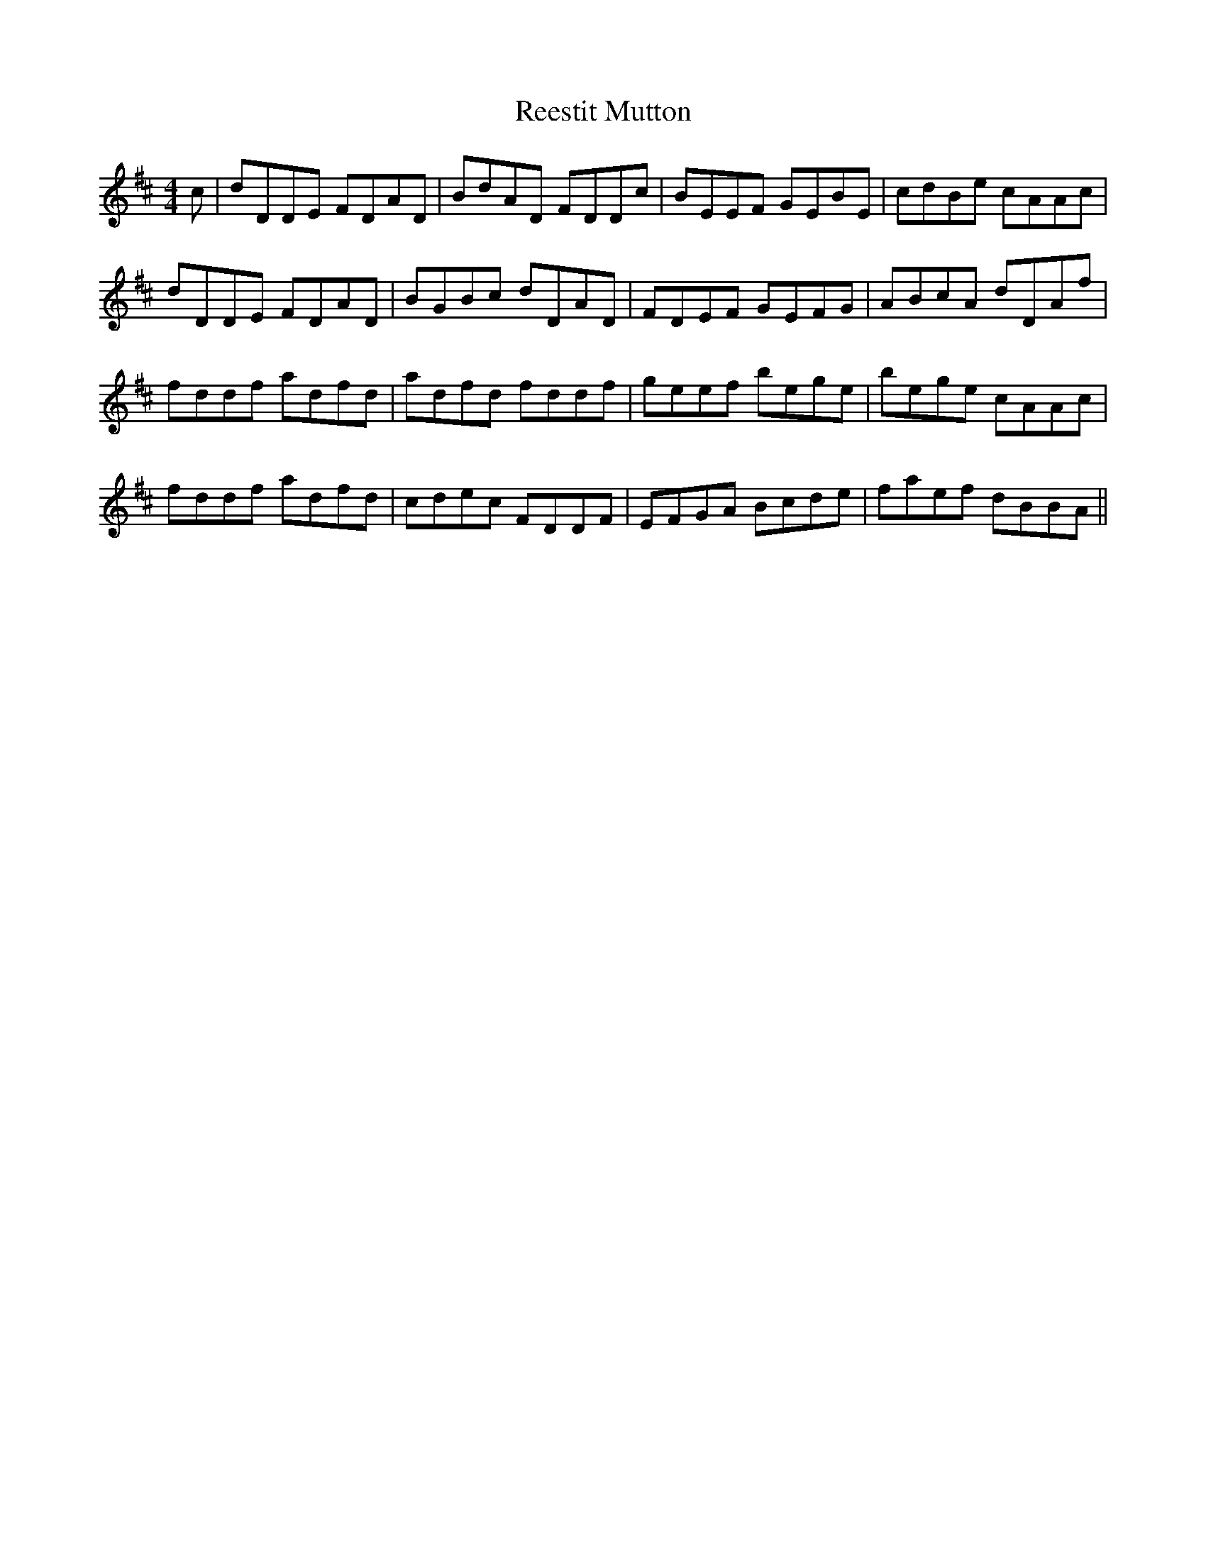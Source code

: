 X: 34249
T: Reestit Mutton
R: reel
M: 4/4
K: Dmajor
c|dDDE FDAD|BdAD FDDc|BEEF GEBE|cdBe cAAc|
dDDE FDAD|BGBc dDAD|FDEF GEFG|ABcA dDAf|
fddf adfd|adfd fddf|geef bege|bege cAAc|
fddf adfd|cdec FDDF|EFGA Bcde|faef dBBA||

